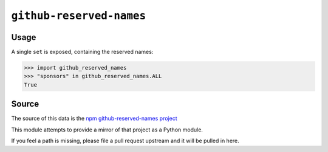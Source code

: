 =========================
``github-reserved-names``
=========================

|PyPI| |Pythons| |CI|

.. |PyPI| image:: https://img.shields.io/pypi/v/github-reserved-names.svg
  :alt: PyPI version
  :target: https://pypi.org/project/github-reserved-names/

.. |Pythons| image:: https://img.shields.io/pypi/pyversions/github-reserved-names.svg
  :alt: Supported Python versions
  :target: https://pypi.org/project/github-reserved-names/

.. |CI| image:: https://github.com/Julian/github-reserved-names/workflows/CI/badge.svg
  :alt: Build status
  :target: https://github.com/Julian/github-reserved-names/actions?query=workflow%3ACI

Usage
-----

A single ``set`` is exposed, containing the reserved names:

.. code:: python

    >>> import github_reserved_names
    >>> "sponsors" in github_reserved_names.ALL
    True


Source
------

The source of this data is the `npm github-reserved-names project <https://npm.im/github-reserved-names>`_

This module attempts to provide a mirror of that project as a Python module.

If you feel a path is missing, please file a pull request upstream and it will be pulled in here.
